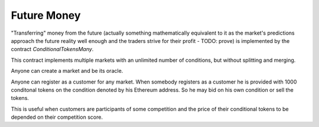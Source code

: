 Future Money
============

"Transferring" money from the future (actually something mathematically equivalent to
it as the market's predictions approach the future reality well enough and the traders
strive for their profit - TODO: prove) is implemented by the contract
`ConditionalTokensMany`.

This contract implements multiple markets with an unlimited number of conditions, but
without splitting and merging.

Anyone can create a market and be its oracle.

Anyone can register as a customer for any market. When somebody registers as a customer
he is provided with 1000 conditonal tokens on the condition denoted by his Ethereum address.
So he may bid on his own condition or sell the tokens.

This is useful when customers are participants of some competition and the price of their
conditional tokens to be depended on their competition score.
